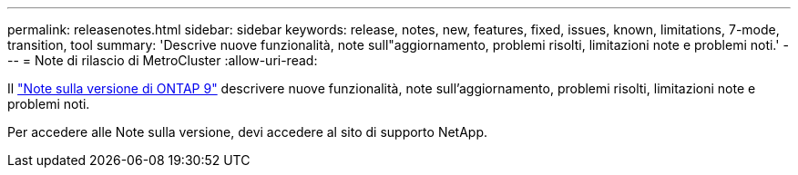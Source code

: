 ---
permalink: releasenotes.html 
sidebar: sidebar 
keywords: release, notes, new, features, fixed, issues, known, limitations, 7-mode, transition, tool 
summary: 'Descrive nuove funzionalità, note sull"aggiornamento, problemi risolti, limitazioni note e problemi noti.' 
---
= Note di rilascio di MetroCluster
:allow-uri-read: 


Il https://library.netapp.com/ecm/ecm_download_file/ECMLP2492508["Note sulla versione di ONTAP 9"^] descrivere nuove funzionalità, note sull'aggiornamento, problemi risolti, limitazioni note e problemi noti.

Per accedere alle Note sulla versione, devi accedere al sito di supporto NetApp.
